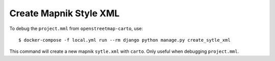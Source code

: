 Create Mapnik Style XML
=======================

To debug the ``project.mml`` from ``openstreetmap-carto``, use::

    $ docker-compose -f local.yml run --rm django python manage.py create_sytle_xml

This command will create a new mapnik ``sytle.xml`` with ``carto``. Only useful when
debugging ``project.mml``.